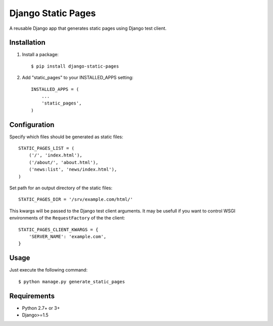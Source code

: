 ===================
Django Static Pages
===================

A reusable Django app that generates static pages using Django test client.

.. image:: https://badge.fury.io/py/django-static-pages.svg
    :target: https://badge.fury.io/py/django-static-pages

.. image:: https://travis-ci.org/atugushev/django-static-pages.svg?branch=master
    :target: https://travis-ci.org/atugushev/django-static-pages

.. image:: https://coveralls.io/repos/atugushev/django-static-pages/badge.svg?branch=master&service=github
    :target: https://coveralls.io/github/atugushev/django-static-pages?branch=master

Installation
------------

1. Install a package::

    $ pip install django-static-pages

2. Add "static_pages" to your INSTALLED_APPS setting::

    INSTALLED_APPS = (
        ...
        'static_pages',
    )


Configuration
-------------

Specify which files should be generated as static files::

    STATIC_PAGES_LIST = (
        ('/', 'index.html'),
        ('/about/', 'about.html'),
        ('news:list', 'news/index.html'),
    )

Set path for an output directory of the static files::

    STATIC_PAGES_DIR = '/srv/example.com/html/'

This kwargs will be passed to the Django test client arguments. It may be usefull if you want to
control WSGI environments of the ``RequestFactory`` of the the client::

    STATIC_PAGES_CLIENT_KWARGS = {
        'SERVER_NAME': 'example.com',
    }

Usage
-----

Just execute the following command::

    $ python manage.py generate_static_pages


Requirements
------------

* Python 2.7+ or 3+
* Django>=1.5
